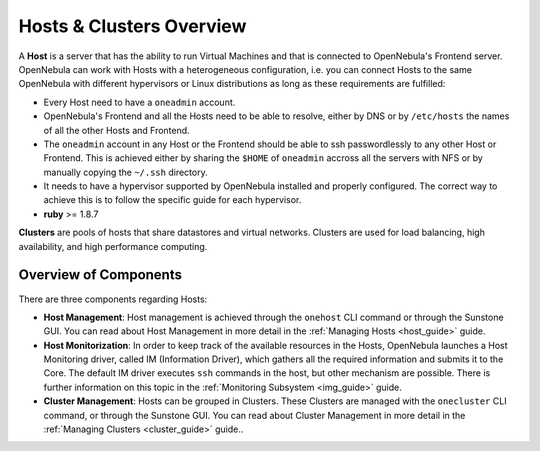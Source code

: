 .. _hostsubsystem:

==========================
Hosts & Clusters Overview
==========================

A **Host** is a server that has the ability to run Virtual Machines and that is connected to OpenNebula's Frontend server. OpenNebula can work with Hosts with a heterogeneous configuration, i.e. you can connect Hosts to the same OpenNebula with different hypervisors or Linux distributions as long as these requirements are fulfilled:

-  Every Host need to have a ``oneadmin`` account.
-  OpenNebula's Frontend and all the Hosts need to be able to resolve, either by DNS or by ``/etc/hosts`` the names of all the other Hosts and Frontend.
-  The ``oneadmin`` account in any Host or the Frontend should be able to ssh passwordlessly to any other Host or Frontend. This is achieved either by sharing the ``$HOME`` of ``oneadmin`` accross all the servers with NFS or by manually copying the ``~/.ssh`` directory.
-  It needs to have a hypervisor supported by OpenNebula installed and properly configured. The correct way to achieve this is to follow the specific guide for each hypervisor.
-  **ruby** >= 1.8.7

**Clusters** are pools of hosts that share datastores and virtual networks. Clusters are used for load balancing, high availability, and high performance computing.

Overview of Components
======================

There are three components regarding Hosts:

-  **Host Management**: Host management is achieved through the ``onehost`` CLI command or through the Sunstone GUI. You can read about Host Management in more detail in the :ref:`Managing Hosts <host_guide>` guide.
-  **Host Monitorization**: In order to keep track of the available resources in the Hosts, OpenNebula launches a Host Monitoring driver, called IM (Information Driver), which gathers all the required information and submits it to the Core. The default IM driver executes ``ssh`` commands in the host, but other mechanism are possible. There is further information on this topic in the :ref:`Monitoring Subsystem <img_guide>` guide.
-  **Cluster Management**: Hosts can be grouped in Clusters. These Clusters are managed with the ``onecluster`` CLI command, or through the Sunstone GUI. You can read about Cluster Management in more detail in the :ref:`Managing Clusters <cluster_guide>` guide..

